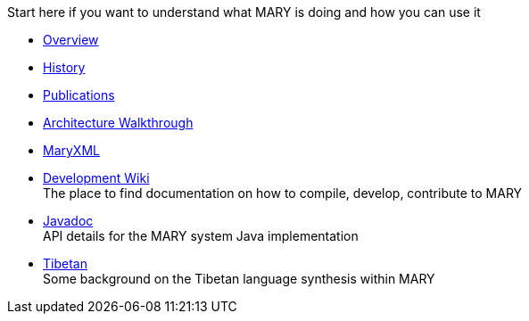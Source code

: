Start here if you want to understand what MARY is doing and how you can use it

* link:overview.html[Overview]
* link:history.html[History]
* link:publications/index.html[Publications]
* link:module-architecture.html[Architecture Walkthrough]
* link:maryxml/index.html[MaryXML]
* https://mary.opendfki.de/trac/[Development Wiki] +
The place to find documentation on how to compile, develop, contribute to MARY
* link:../javadoc[Javadoc] +
API details for the MARY system Java implementation
* link:tibetan.html[Tibetan] +
Some background on the Tibetan language synthesis within MARY